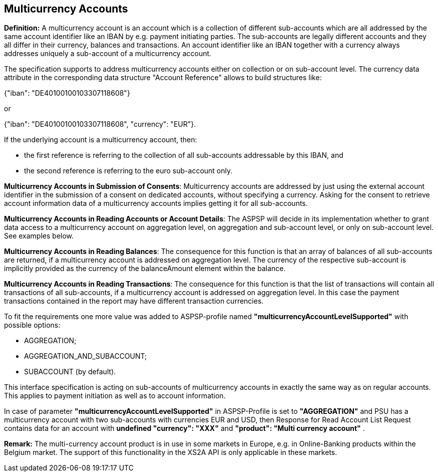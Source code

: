 // toc-title definition MUST follow document title without blank line!
== Multicurrency Accounts
:toc-title:
:imagesdir: ../usecases/diagrams
:toc: left

toc::[]
*Definition:* A multicurrency account is an account which is a collection of different sub-accounts which are all addressed by the same account identifier like an IBAN by e.g. payment initiating parties. The sub-accounts are legally different accounts and they all differ in their currency, balances and transactions. An account identifier like an IBAN together with a currency always addresses uniquely a sub-account of a multicurrency account.

The specification supports to address multicurrency accounts either on collection or on sub-account level. The currency data attribute in the corresponding data structure "Account Reference" allows to build structures like:

{"iban": "DE40100100103307118608"}

or

{"iban": "DE40100100103307118608",
 "currency": "EUR"}.

If the underlying account is a multicurrency account, then:

* the first reference is referring to the collection of all sub-accounts addressable by this IBAN, and

* the second reference is referring to the euro sub-account only.

*Multicurrency Accounts in Submission of Consents*: Multicurrency accounts are addressed by just using the external account identifier in the submission of a consent on dedicated accounts, without specifying a currency. Asking for the consent to retrieve account information data of a multicurrency accounts implies getting it for all sub-accounts.

*Multicurrency Accounts in Reading Accounts or Account Details*: The ASPSP will decide in its implementation whether to grant data access to a multicurrency account on aggregation level, on aggregation and sub-account level, or only on sub-account level. See examples below.

*Multicurrency Accounts in Reading Balances*: The consequence for this function is that an array of balances of all sub-accounts are returned, if a multicurrency account is addressed on aggregation level. The currency of the respective sub-account is implicitly provided as the currency of the balanceAmount element within the balance.

*Multicurrency Accounts in Reading Transactions*: The consequence for this function is that the list of transactions will contain all transactions of all sub-accounts, if a multicurrency account is addressed on aggregation level. In this case the payment transactions contained in the report may have different transaction currencies.

To fit the requirements one more value was added to ASPSP-profile named *"multicurrencyAccountLevelSupported"* with possible options:

* AGGREGATION;
* AGGREGATION_AND_SUBACCOUNT;
* SUBACCOUNT (by default).

This interface specification is acting on sub-accounts of multicurrency accounts in exactly the same way as on regular accounts. This applies to payment initiation as well as to account information.

In case of parameter *"multicurrencyAccountLevelSupported"* in ASPSP-Profile is set to *"AGGREGATION"* and PSU has a multicurrency account with two sub-accounts with currencies EUR and USD, then Response for Read Account List Request contains data for an account with *undefined "currency": "XXX"* and *"product": "Multi currency account"* .

*Remark:* The multi-currency account product is in use in some markets in Europe, e.g. in Online-Banking products within the Belgium market. The support of this functionality in the XS2A API is only applicable in these markets.

